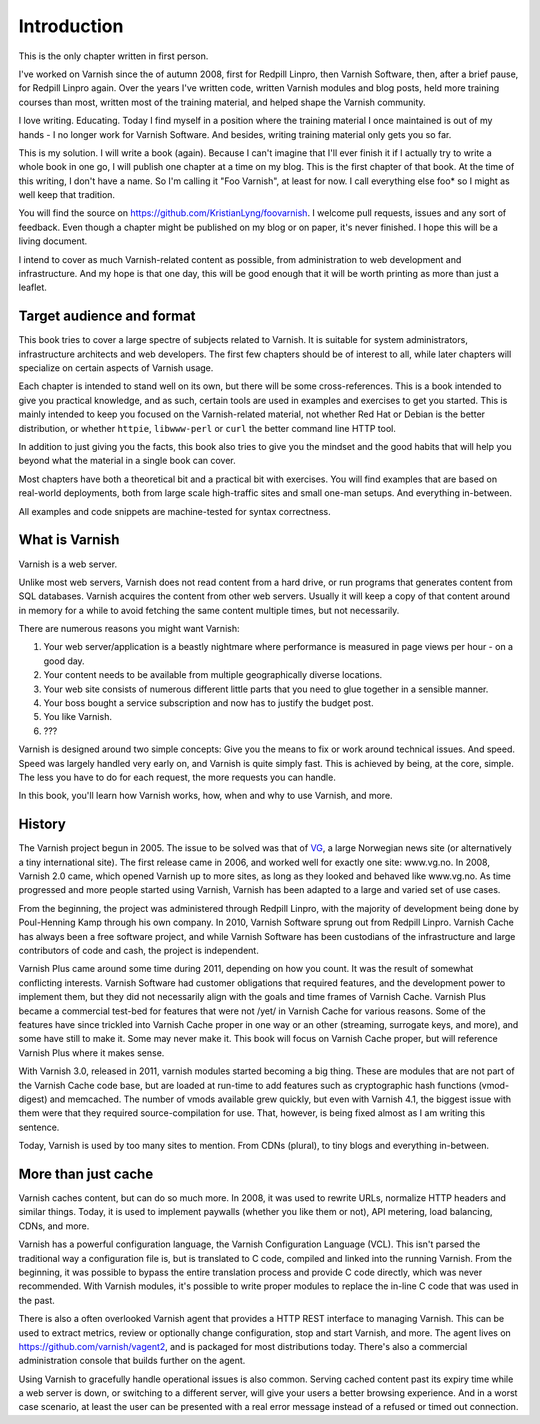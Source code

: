 Introduction
============

This is the only chapter written in first person.

I've worked on Varnish since the of autumn 2008, first for Redpill Linpro,
then Varnish Software, then, after a brief pause, for Redpill Linpro again.
Over the years I've written code, written Varnish modules and blog posts,
held more training courses than most, written most of the training
material, and helped shape the Varnish community.

I love writing. Educating. Today I find myself in a position where the
training material I once maintained is out of my hands - I no longer work
for Varnish Software. And besides, writing training material only gets you
so far.

This is my solution. I will write a book (again). Because I can't imagine
that I'll ever finish it if I actually try to write a whole book in one go,
I will publish one chapter at a time on my blog. This is the first chapter
of that book. At the time of this writing, I don't have a name. So I'm
calling it "Foo Varnish", at least for now. I call everything else foo* so
I might as well keep that tradition.

You will find the source on https://github.com/KristianLyng/foovarnish.
I welcome pull requests, issues and any sort of feedback. Even though a
chapter might be published on my blog or on paper, it's never finished. I
hope this will be a living document.

I intend to cover as much Varnish-related content as possible, from
administration to web development and infrastructure. And my hope is that
one day, this will be good enough that it will be worth printing as more
than just a leaflet.

Target audience and format
--------------------------

This book tries to cover a large spectre of subjects related to Varnish. It
is suitable for system administrators, infrastructure architects and web
developers. The first few chapters should be of interest to all, while
later chapters will specialize on certain aspects of Varnish usage.

Each chapter is intended to stand well on its own, but there will be some
cross-references. This is a book intended to give you practical knowledge,
and as such, certain tools are used in examples and exercises to get you
started. This is mainly intended to keep you focused on the Varnish-related
material, not whether Red Hat or Debian is the better distribution, or
whether ``httpie``, ``libwww-perl`` or ``curl`` the better command line
HTTP tool.

In addition to just giving you the facts, this book also tries to give you
the mindset and the good habits that will help you beyond what the material
in a single book can cover.

Most chapters have both a theoretical bit and a practical bit with
exercises. You will find examples that are based on real-world deployments,
both from large scale high-traffic sites and small one-man setups. And
everything in-between.

All examples and code snippets are machine-tested for syntax correctness.

What is Varnish
---------------

Varnish is a web server.

Unlike most web servers, Varnish does not read content from a hard drive,
or run programs that generates content from SQL databases. Varnish acquires
the content from other web servers. Usually it will keep a copy of that
content around in memory for a while to avoid fetching the same content
multiple times, but not necessarily.

There are numerous reasons you might want Varnish:

1. Your web server/application is a beastly nightmare where performance is
   measured in page views per hour - on a good day.
2. Your content needs to be available from multiple geographically diverse
   locations.
3. Your web site consists of numerous different little parts that you need
   to glue together in a sensible manner.
4. Your boss bought a service subscription and now has to justify the
   budget post.
5. You like Varnish.
6. ???

Varnish is designed around two simple concepts: Give you the means to fix
or work around technical issues. And speed. Speed was largely handled very
early on, and Varnish is quite simply fast. This is achieved by being, at
the core, simple. The less you have to do for each request, the more
requests you can handle.

In this book, you'll learn how Varnish works, how, when and why to use
Varnish, and more.

History
-------

.. _VG: http://www.vg.no

The Varnish project begun in 2005. The issue to be solved was that of
`VG`_,  a large Norwegian news site (or alternatively a tiny international
site). The first release came in 2006, and worked well for exactly
one site: www.vg.no. In 2008, Varnish 2.0 came, which opened Varnish up to
more sites, as long as they looked and behaved like www.vg.no.  As time
progressed and more people started using Varnish, Varnish has been adapted
to a large and varied set of use cases.

From the beginning, the project was administered through Redpill Linpro,
with the majority of development being done by Poul-Henning Kamp through
his own company. In 2010, Varnish Software sprung out from Redpill Linpro.
Varnish Cache has always been a free software project, and while Varnish
Software has been custodians of the infrastructure and large contributors
of code and cash, the project is independent.

Varnish Plus came around some time during 2011, depending on how you count.
It was the result of somewhat conflicting interests. Varnish Software had
customer obligations that required features, and the development power to
implement them, but they did not necessarily align with the goals and time
frames of Varnish Cache. Varnish Plus became a commercial test-bed for
features that were not /yet/ in Varnish Cache for various reasons. Some of
the features have since trickled into Varnish Cache proper in one way or an
other (streaming, surrogate keys, and more), and some have still to make
it. Some may never make it. This book will focus on Varnish Cache proper,
but will reference Varnish Plus where it makes sense.

With Varnish 3.0, released in 2011, varnish modules started becoming a
big thing. These are modules that are not part of the Varnish Cache code
base, but are loaded at run-time to add features such as cryptographic hash
functions (vmod-digest) and memcached. The number of vmods available grew
quickly, but even with Varnish 4.1, the biggest issue with them were that
they required source-compilation for use. That, however, is being fixed
almost as I am writing this sentence.

Today, Varnish is used by too many sites to mention. From CDNs (plural), to
tiny blogs and everything in-between.

More than just cache
--------------------

Varnish caches content, but can do so much more. In 2008, it was used to
rewrite URLs, normalize HTTP headers and similar things. Today, it is used
to implement paywalls (whether you like them or not), API metering, load
balancing, CDNs, and more.

Varnish has a powerful configuration language, the Varnish Configuration
Language (VCL). This isn't parsed the traditional way a configuration file
is, but is translated to C code, compiled and linked into the running
Varnish. From the beginning, it was possible to bypass the entire
translation process and provide C code directly, which was never
recommended. With Varnish modules, it's possible to write proper modules to
replace the in-line C code that was used in the past.

There is also a often overlooked Varnish agent that provides a HTTP REST
interface to managing Varnish. This can be used to extract metrics, review
or optionally change configuration, stop and start Varnish, and more. The
agent lives on https://github.com/varnish/vagent2, and is packaged for most
distributions today. There's also a commercial administration console that
builds further on the agent.

Using Varnish to gracefully handle operational issues is also common.
Serving cached content past its expiry time while a web server is down, or
switching to a different server, will give your users a better browsing
experience. And in a worst case scenario, at least the user can be
presented with a real error message instead of a refused or timed out
connection.


